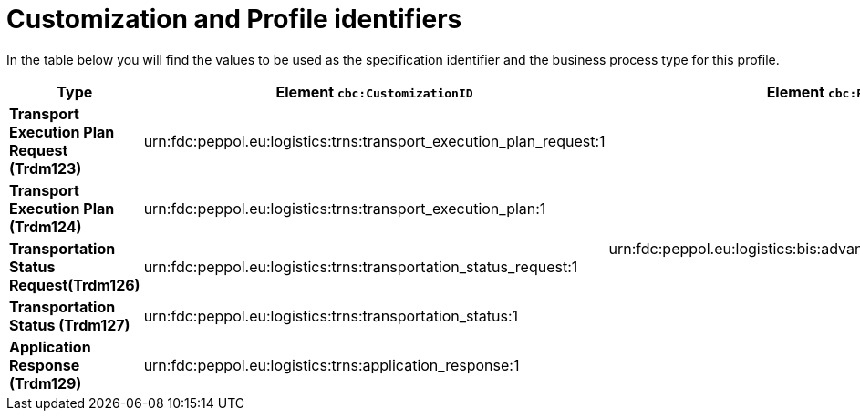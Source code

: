 
[[prof-74]]
= Customization and Profile identifiers

In the table below you will find the values to be used as the specification identifier and the business process type for this profile.

[cols="3s,6a,3a", options="header"]
|===
| Type
| Element `cbc:CustomizationID`
| Element `cbc:ProfileID`

| Transport Execution Plan Request (Trdm123)
| urn:fdc:peppol.eu:logistics:trns:transport_execution_plan_request:1
.5+.^| urn:fdc:peppol.eu:logistics:bis:advanced_transport_execution_plan:1

| Transport Execution Plan (Trdm124)
| urn:fdc:peppol.eu:logistics:trns:transport_execution_plan:1

| Transportation Status Request(Trdm126)
| urn:fdc:peppol.eu:logistics:trns:transportation_status_request:1

| Transportation Status (Trdm127)
| urn:fdc:peppol.eu:logistics:trns:transportation_status:1

| Application Response (Trdm129)
| urn:fdc:peppol.eu:logistics:trns:application_response:1

|===